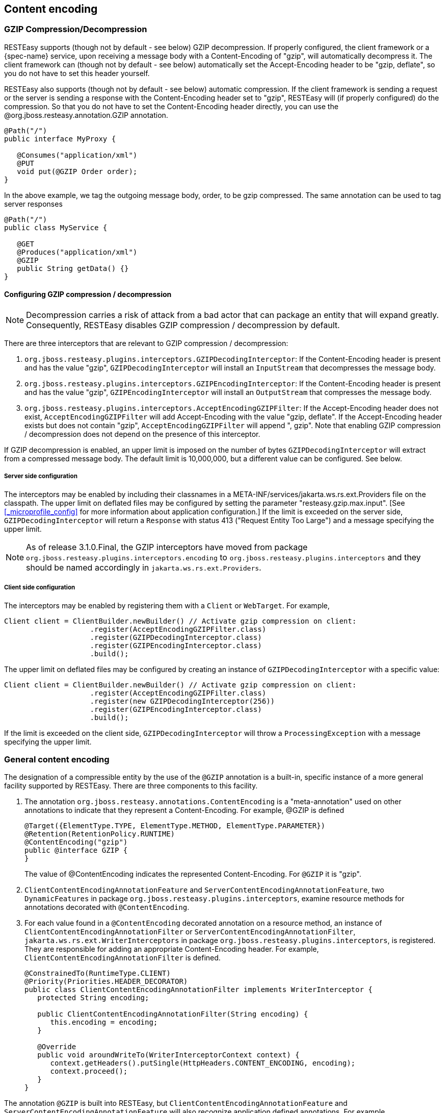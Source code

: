 [[_gzip]]
== Content encoding

=== GZIP Compression/Decompression

RESTEasy supports (though not by default - see below) GZIP decompression. If properly configured, the client framework
or a {spec-name} service, upon receiving a message body with a Content-Encoding of "gzip", will automatically
decompress it. The client framework can (though not by default - see below) automatically set the Accept-Encoding
header to be "gzip, deflate", so you do not have to set this header yourself.

RESTEasy also supports (though not by default - see below) automatic compression.
If the client framework is sending a request or the server is sending a response with the Content-Encoding header set to "gzip", RESTEasy will (if properly configured) do the compression.
So that you do not have to set the Content-Encoding header directly, you can use the @org.jboss.resteasy.annotation.GZIP annotation. 

[source,java]
----
@Path("/")
public interface MyProxy {

   @Consumes("application/xml")
   @PUT
   void put(@GZIP Order order);
}
----

In the above example, we tag the outgoing message body, order, to be gzip compressed.
The same annotation can be used to tag server responses 

[source,java]
----
@Path("/")
public class MyService {

   @GET
   @Produces("application/xml")
   @GZIP
   public String getData() {}
}
----

[[_configuring]]
==== Configuring GZIP compression / decompression

NOTE: Decompression carries a risk of attack from a bad actor that can package an entity that will expand greatly.
Consequently, RESTEasy disables GZIP compression / decompression by default. 

There are three interceptors that are relevant to GZIP compression / decompression: 

. `org.jboss.resteasy.plugins.interceptors.GZIPDecodingInterceptor`: If the Content-Encoding header is present and has the value "gzip", `GZIPDecodingInterceptor` will install an `InputStream` that decompresses the message body. 
. `org.jboss.resteasy.plugins.interceptors.GZIPEncodingInterceptor`: If the Content-Encoding header is present and has the value "gzip", `GZIPEncodingInterceptor` will install an `OutputStream` that compresses the message body.
. `org.jboss.resteasy.plugins.interceptors.AcceptEncodingGZIPFilter`:  If the Accept-Encoding header does not exist, `AcceptEncodingGZIPFilter` will add Accept-Encoding with the value "gzip, deflate". If the Accept-Encoding header exists but does not contain "gzip", `AcceptEncodingGZIPFilter` will append ", gzip". Note that enabling GZIP compression / decompression does not depend on the presence of this interceptor.

If GZIP decompression is enabled, an upper limit is imposed on the number of bytes `GZIPDecodingInterceptor` will extract from a compressed message body.
The default limit is 10,000,000, but a different value can be configured.
See below. 

===== Server side configuration

The interceptors may be enabled by including their classnames in a META-INF/services/jakarta.ws.rs.ext.Providers file on the classpath.
The upper limit on deflated files may be configured by setting the parameter "resteasy.gzip.max.input". [See <<_microprofile_config>> for more information about application configuration.] If the limit is exceeded on the server side, `GZIPDecodingInterceptor` will return a `Response` with status 413 ("Request Entity Too Large") and a message specifying the upper limit.

NOTE: As of release 3.1.0.Final, the GZIP interceptors have moved from package `org.jboss.resteasy.plugins.interceptors.encoding` to `org.jboss.resteasy.plugins.interceptors` and they should be named accordingly in `jakarta.ws.rs.ext.Providers`.

===== Client side configuration

The interceptors may be enabled by registering them with a `Client` or `WebTarget`.
For example, 

[source,java]
----
Client client = ClientBuilder.newBuilder() // Activate gzip compression on client:
                    .register(AcceptEncodingGZIPFilter.class)
                    .register(GZIPDecodingInterceptor.class)
                    .register(GZIPEncodingInterceptor.class)
                    .build();
----

The upper limit on deflated files may be configured by creating an instance of `GZIPDecodingInterceptor` with a specific value: 

[source,java]
----
Client client = ClientBuilder.newBuilder() // Activate gzip compression on client:
                    .register(AcceptEncodingGZIPFilter.class)
                    .register(new GZIPDecodingInterceptor(256))
                    .register(GZIPEncodingInterceptor.class)
                    .build();
----

If the limit is exceeded on the client side, `GZIPDecodingInterceptor` will throw a `ProcessingException` with a message specifying the upper limit.

=== General content encoding

The designation of a compressible entity by the use of the `@GZIP` annotation is a built-in, specific instance of a more general facility supported by RESTEasy.
There are three components to this facility. 

. The annotation `org.jboss.resteasy.annotations.ContentEncoding` is a "meta-annotation" used on other annotations to
indicate that they represent a Content-Encoding. For example, @GZIP is defined
+
[source,java]
----
@Target({ElementType.TYPE, ElementType.METHOD, ElementType.PARAMETER})
@Retention(RetentionPolicy.RUNTIME)
@ContentEncoding("gzip")
public @interface GZIP {
}
----
+
The value of @ContentEncoding indicates the represented Content-Encoding. For `@GZIP` it is "gzip".

. `ClientContentEncodingAnnotationFeature` and `ServerContentEncodingAnnotationFeature`, two `DynamicFeatures` in
package `org.jboss.resteasy.plugins.interceptors`, examine resource methods for annotations decorated with
`@ContentEncoding`.

. For each value found in a `@ContentEncoding` decorated annotation on a resource method, an instance of
`ClientContentEncodingAnnotationFilter` or `ServerContentEncodingAnnotationFilter`, `jakarta.ws.rs.ext.WriterInterceptors`
in package `org.jboss.resteasy.plugins.interceptors`, is registered. They are responsible for adding an appropriate
Content-Encoding header. For example, `ClientContentEncodingAnnotationFilter` is defined.
+
[source,java]
----

@ConstrainedTo(RuntimeType.CLIENT)
@Priority(Priorities.HEADER_DECORATOR)
public class ClientContentEncodingAnnotationFilter implements WriterInterceptor {
   protected String encoding;

   public ClientContentEncodingAnnotationFilter(String encoding) {
      this.encoding = encoding;
   }

   @Override
   public void aroundWriteTo(WriterInterceptorContext context) {
      context.getHeaders().putSingle(HttpHeaders.CONTENT_ENCODING, encoding);
      context.proceed();
   }
}
----

The annotation `@GZIP` is built into RESTEasy, but `ClientContentEncodingAnnotationFeature` and `ServerContentEncodingAnnotationFeature` will also recognize application defined annotations.
For example, 

[source,java]
----
@Target({ElementType.TYPE, ElementType.METHOD, ElementType.PARAMETER})
@Retention(RetentionPolicy.RUNTIME)
@ContentEncoding("compress")
public @interface Compress {
}

@Path("")
public static class TestResource {

  @GET
  @Path("a")
  @Compress
  public String a() {
     return "a";
  }
}
----

If `TestResource.a()` is invoked as follows

[source,java]
----
@Test
public void testCompress() throws Exception {
  try (Client client = ClientBuilder.newClient()) {
      Invocation.Builder request = client.target("http://localhost:8081/a").request();
      request.acceptEncoding("gzip,compress");
      Response response = request.get();
      System.out.println("content-encoding: "+ response.getHeaderString("Content-Encoding"));
  }
}
----

the output will be 

[source]
----
content-encoding: compress
----